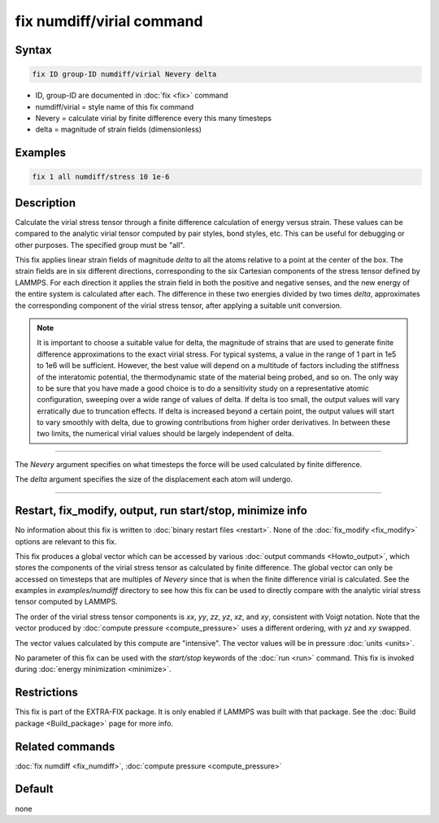 .. index:: fix numdiff/virial

fix numdiff/virial command
==========================

Syntax
""""""

.. code-block:: LAMMPS

   fix ID group-ID numdiff/virial Nevery delta

* ID, group-ID are documented in :doc:`fix <fix>` command
* numdiff/virial = style name of this fix command
* Nevery = calculate virial by finite difference every this many timesteps
* delta = magnitude of strain fields (dimensionless)

Examples
""""""""

.. code-block:: LAMMPS

   fix 1 all numdiff/stress 10 1e-6

Description
"""""""""""

.. versionadded:: 17Feb2022

Calculate the virial stress tensor through a finite difference calculation of
energy versus strain.  These values can be compared to the analytic virial
tensor computed by pair styles, bond styles, etc.  This can be useful for
debugging or other purposes. The specified group must be "all".

This fix applies linear strain fields of magnitude *delta* to all the
atoms relative to a point at the center of the box.  The
strain fields are in six different directions, corresponding to the
six Cartesian components of the stress tensor defined by LAMMPS.
For each direction it applies the strain field in both the positive
and negative senses, and the new energy of the entire system
is calculated after each. The difference in these two energies
divided by two times *delta*, approximates the corresponding
component of the virial stress tensor, after applying
a suitable unit conversion.

.. note::

   It is important to choose a suitable value for delta, the magnitude of
   strains that are used to generate finite difference
   approximations to the exact virial stress.  For typical systems, a value in
   the range of 1 part in 1e5 to 1e6 will be sufficient.
   However, the best value will depend on a multitude of factors
   including the stiffness of the interatomic potential, the thermodynamic
   state of the material being probed, and so on. The only way to be sure
   that you have made a good choice is to do a sensitivity study on a
   representative atomic configuration, sweeping over a wide range of
   values of delta.  If delta is too small, the output values will vary
   erratically due to truncation effects. If delta is increased beyond a
   certain point, the output values will start to vary smoothly with
   delta, due to growing contributions from higher order derivatives. In
   between these two limits, the numerical virial values should be largely
   independent of delta.

----------

The *Nevery* argument specifies on what timesteps the force will
be used calculated by finite difference.

The *delta* argument specifies the size of the displacement each
atom will undergo.

----------

Restart, fix_modify, output, run start/stop, minimize info
"""""""""""""""""""""""""""""""""""""""""""""""""""""""""""

No information about this fix is written to :doc:`binary restart files
<restart>`.  None of the :doc:`fix_modify <fix_modify>` options are
relevant to this fix.

This fix produces a global vector which can be accessed by various
:doc:`output commands <Howto_output>`, which stores the components of
the virial stress tensor as calculated by finite difference.  The
global vector can only be accessed on timesteps that are multiples
of *Nevery* since that is when the finite difference virial is
calculated. See the examples in *examples/numdiff* directory
to see how this fix can be used to directly compare with
the analytic virial stress tensor computed by LAMMPS.

The order of the virial stress tensor components is *xx*, *yy*, *zz*,
*yz*, *xz*, and *xy*, consistent with Voigt notation. Note that
the vector produced by :doc:`compute pressure <compute_pressure>`
uses a different ordering, with *yz* and *xy* swapped.

The vector values calculated by this compute are
"intensive".  The vector values will be in pressure
:doc:`units <units>`.

No parameter of this fix can be used with the *start/stop* keywords of
the :doc:`run <run>` command.  This fix is invoked during :doc:`energy
minimization <minimize>`.

Restrictions
""""""""""""

This fix is part of the EXTRA-FIX package.  It is only enabled if LAMMPS
was built with that package.  See the :doc:`Build package <Build_package>` page for more info.

Related commands
""""""""""""""""

:doc:`fix numdiff <fix_numdiff>`, :doc:`compute pressure <compute_pressure>`

Default
"""""""

none
